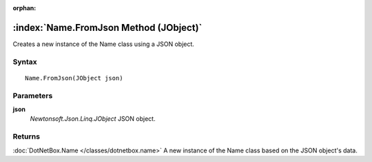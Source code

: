 :orphan:

:index:`Name.FromJson Method (JObject)`
=======================================

Creates a new instance of the Name class using a JSON object.

Syntax
------

::

	Name.FromJson(JObject json)

Parameters
----------

**json**
	*Newtonsoft.Json.Linq.JObject* JSON object.

Returns
-------

:doc:`DotNetBox.Name </classes/dotnetbox.name>`  A new instance of the Name class based on the JSON object's data.
